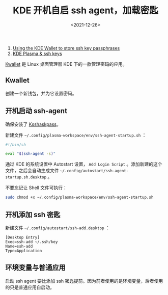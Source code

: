 #+TITLE: KDE 开机自启 ssh agent，加载密匙
#+DATE: <2021-12-26>
#+TAGS[]: 技术", "SSH

1. [[https://wiki.archlinux.org/title/KDE_Wallet#Using_the_KDE_Wallet_to_store_ssh_key_passphrases][Using
   the KDE Wallet to store ssh key passphrases]]
2. [[https://dev.to/manekenpix/kde-plasma-ssh-keys-111e][KDE Plasma &
   ssh keys]]

[[https://userbase.kde.org/KDE_Wallet_Manager][Kwallet]] 是 Linux
桌面管理器 KDE 下的一款管理密码的应用。

** Kwallet
   :PROPERTIES:
   :CUSTOM_ID: kwallet
   :END:

创建一个新钱包，并为它设置密码。

** 开机启动 ssh-agent
   :PROPERTIES:
   :CUSTOM_ID: 开机启动-ssh-agent
   :END:

确保安装了 [[https://github.com/KDE/ksshaskpass][Ksshaskpass]]。

新建文件 =~/.config/plasma-workspace/env/ssh-agent-startup.sh= ：

#+BEGIN_SRC sh
    #!/bin/sh

    eval "$(ssh-agent -s)"
#+END_SRC

通过 KDE 的系统设置中 Autostart 设置， =Add Login Script=
。添加新建的这个文件，之后会自动生成文件
=~/.config/autostart/ssh-agent-startup.sh.desktop= 。

不要忘记让 Shell 文件可执行：

#+BEGIN_SRC sh
    sudo chmod +x ~/.config/plasma-workspace/env/ssh-agent-startup.sh
#+END_SRC

** 开机添加 ssh 密匙
   :PROPERTIES:
   :CUSTOM_ID: 开机添加-ssh-密匙
   :END:

新建文件 =~/.config/autostart/ssh-add.desktop= ：

#+BEGIN_EXAMPLE
    [Desktop Entry]
    Exec=ssh-add ~/.ssh/key
    Name=ssh-add
    Type=Application
#+END_EXAMPLE

** 环境变量与普通应用
   :PROPERTIES:
   :CUSTOM_ID: 环境变量与普通应用
   :END:

启动 ssh agent 要比添加 ssh
密匙提前。因为前者使用的是环境变量，后者使用的只是普通应用自启动。
